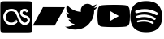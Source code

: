 SplineFontDB: 3.2
FontName: Svg
FullName: Svg
FamilyName: Svg
Weight: Book
Copyright: Generated by Glyphter
Version: 1.0
ItalicAngle: 0
UnderlinePosition: 10
UnderlineWidth: 0
Ascent: 1024
Descent: 0
InvalidEm: 0
sfntRevision: 0x00010000
LayerCount: 2
Layer: 0 1 "+BBcEMAQ0BD0EOAQ5 +BD8EOwQwBD0A" 1
Layer: 1 1 "+BB8ENQRABDUENAQ9BDgEOQAA +BD8EOwQwBD0A" 0
XUID: [1021 224 -1006341340 11321]
StyleMap: 0x0040
FSType: 8
OS2Version: 1
OS2_WeightWidthSlopeOnly: 0
OS2_UseTypoMetrics: 0
CreationTime: 1647770406
ModificationTime: 1689873736
PfmFamily: 17
TTFWeight: 400
TTFWidth: 5
LineGap: 92
VLineGap: 0
Panose: 2 0 5 3 0 0 0 0 0 0
OS2TypoAscent: 1024
OS2TypoAOffset: 0
OS2TypoDescent: 0
OS2TypoDOffset: 0
OS2TypoLinegap: 92
OS2WinAscent: 1025
OS2WinAOffset: 0
OS2WinDescent: 0
OS2WinDOffset: 0
HheadAscent: 1024
HheadAOffset: 0
HheadDescent: 0
HheadDOffset: 0
OS2SubXSize: 649
OS2SubYSize: 716
OS2SubXOff: 0
OS2SubYOff: 143
OS2SupXSize: 649
OS2SupYSize: 716
OS2SupXOff: 0
OS2SupYOff: 491
OS2StrikeYSize: 50
OS2StrikeYPos: 264
OS2Vendor: 'PfEd'
OS2CodePages: 00000001.00000000
OS2UnicodeRanges: 00000000.00000000.00000000.00000000
DEI: 91125
ShortTable: maxp 16
  1
  0
  6
  78
  5
  0
  0
  2
  0
  10
  10
  0
  255
  0
  0
  0
EndShort
LangName: 1033 "" "" "Regular" "Svg" "" "Version 1.0" "" "" "" "" "Generated by svg2ttf from Fontello project." "http://fontello.com"
Encoding: UnicodeBmp
UnicodeInterp: none
NameList: AGL For New Fonts
DisplaySize: -48
AntiAlias: 1
FitToEm: 0
WinInfo: 64 16 4
BeginChars: 65536 6

StartChar: .notdef
Encoding: 0 0 0
Width: 1024
GlyphClass: 1
Flags: W
LayerCount: 2
Fore
Validated: 1
EndChar

StartChar: A
Encoding: 65 65 1
Width: 1024
GlyphClass: 1
Flags: W
LayerCount: 2
Fore
SplineSet
1013.55371094 858.76171875 m 2,0,-1
 1013.55371094 158.423828125 l 2,1,2
 1013.55371094 44.5547932691 1013.55371094 44.5547932691 995.07421875 26.1201171875 c 0,3,4
 976.89568483 6.8896484375 976.89568483 6.8896484375 862.024414062 6.8896484375 c 2,5,-1
 161.600585938 6.8896484375 l 2,6,7
 47 7 47 7 28.553723787 25.9448242188 c 128,-1,8
 10 45 10 45 10.0712890625 158.423828125 c 2,9,-1
 10.0712890625 858.76171875 l 2,10,11
 10.0712890625 973.069283058 10.0712890625 973.069283058 29.0356445312 991.5 c 128,-1,12
 48 1010 48 1010 161.600585938 1010.29589844 c 2,13,-1
 862.024414062 1010.29589844 l 2,14,15
 976 1010 976 1010 994.848632812 991.6484375 c 0,16,17
 1014 973 1014 973 1013.55371094 858.76171875 c 2,0,-1
866.147460938 735.75390625 m 1,18,19
 832 769 832 769 766.189453125 767.58984375 c 0,20,21
 699 766 699 766 663 718 c 128,-1,22
 627 670 627 670 634.120117188 625.233398438 c 0,23,24
 651 522 651 522 773.216796875 486.196289062 c 0,25,26
 868 458 868 458 868.49609375 406.813476562 c 0,27,28
 869 365 869 365 839.495117188 342.877929688 c 0,29,30
 810 321 810 321 776.624023438 322.280273438 c 0,31,32
 739 324 739 324 710 355 c 128,-1,33
 681 386 681 386 665 420 c 128,-1,34
 649 454 649 454 621.352539062 529.137695312 c 0,35,36
 600 586 600 586 585.5 616 c 128,-1,37
 571 646 571 646 540.5 688 c 128,-1,38
 510 730 510 730 462.1328125 749.344726562 c 0,39,40
 415 769 415 769 354.03125 767.594726562 c 0,41,42
 243 765 243 765 171.5 683.5 c 128,-1,43
 100 602 100 602 102.901367188 508.217773438 c 0,44,45
 106 409 106 409 172 326.5 c 128,-1,46
 238 244 238 244 360.177734375 245.42578125 c 0,47,48
 473 247 473 247 533.416992188 316.759765625 c 1,49,-1
 475.171875 366.88671875 l 1,50,51
 437 322 437 322 351.412109375 322.147460938 c 0,52,53
 273 322 273 322 225.5 379.5 c 128,-1,54
 178 437 178 437 179.76953125 510.005859375 c 0,55,56
 181 575 181 575 230 634 c 128,-1,57
 279 693 279 693 354.694335938 690.709960938 c 0,58,59
 438.005947862 688.189470556 438.005947862 688.189470556 473.567382812 648.478515625 c 0,60,61
 509 609 509 609 549.3203125 502.283203125 c 0,62,63
 580 422 580 422 600.5 378 c 128,-1,64
 621 334 621 334 668.5 289.5 c 128,-1,65
 716 245 716 245 776.374023438 245.420898438 c 0,66,67
 828.001993265 245.780823627 828.001993265 245.780823627 870.4921875 272.522460938 c 0,68,69
 882 280 882 280 892.307617188 287.35546875 c 0,70,71
 949 331 949 331 945.284179688 411.905273438 c 0,72,73
 941 524 941 524 792.806640625 560.538085938 c 0,74,75
 750 571 750 571 731.5 588 c 128,-1,76
 713 605 713 605 710.159179688 636.604492188 c 0,77,78
 708.59838153 653.968572892 708.59838153 653.968572892 723.489257812 672.430664062 c 0,79,80
 743 696 743 696 766.203125 690.713867188 c 0,81,82
 813.426757812 679.842773438 813.426757812 679.842773438 813.426757812 679.842773438 c 2,83,-1
 866.147460938 735.75390625 l 1,18,19
862.427734375 738.977539062 m 1,84,-1
 811.747070312 680.744140625 l 1,85,86
 824 671 824 671 837.087890625 647.856445312 c 1,87,-1
 898.013671875 694.225585938 l 1,88,89
 867 735 867 735 862.427734375 738.977539062 c 1,84,-1
529.826171875 312.828125 m 1,90,91
 556 346 556 346 553.845703125 350.190429688 c 2,92,-1
 514.193359375 421.483398438 l 1,93,94
 500 395 500 395 472.256835938 363.534179688 c 1,95,-1
 529.826171875 312.828125 l 1,90,91
EndSplineSet
EndChar

StartChar: B
Encoding: 66 66 2
Width: 1024
GlyphClass: 1
Flags: WO
LayerCount: 2
Fore
SplineSet
1022.93945312 819.661132812 m 1,0,-1
 862.282226562 522.915039062 l 1,1,-1
 701.623046875 226.16796875 l 1,2,-1
 356.127929688 225.876953125 l 1,3,-1
 10.7294921875 225.68359375 l 1,4,-1
 15.0830078125 233.616210938 l 2,5,6
 14.6328125 233.387695312 14.6328125 233.387695312 176.319335938 531.522460938 c 2,7,-1
 289.12109375 739.889648438 l 0,8,9
 289.12109375 739.889648438 289.12109375 739.889648438 305.810546875 770.719726562 c 0,10,11
 305.810546875 770.719726562 305.810546875 770.719726562 333.30078125 821.5 c 1,12,-1
 1022.93945312 819.661132812 l 1,0,-1
EndSplineSet
EndChar

StartChar: C
Encoding: 67 67 3
Width: 1024
GlyphClass: 1
Flags: W
LayerCount: 2
Fore
SplineSet
1024 829 m 1,0,1
 967 804 967 804 903 796 c 1,2,3
 936 816 936 816 959.5 845.5 c 128,-1,4
 983 875 983 875 995 912 c 1,5,6
 934 876 934 876 862 862 c 1,7,8
 833 893 833 893 793.5 910.5 c 128,-1,9
 754 928 754 928 709 928 c 0,10,11
 620 926 620 926 560.5 866.5 c 128,-1,12
 501 807 501 807 499 718 c 0,13,14
 499 693 499 693 504 670 c 1,15,16
 372 678 372 678 261 735.5 c 128,-1,17
 150 793 150 793 71 890 c 1,18,19
 43 842 43 842 43 784 c 0,20,21
 43 728 43 728 68 683 c 128,-1,22
 93 638 93 638 136 609 c 1,23,24
 84 611 84 611 41 635 c 1,25,-1
 41 633 l 2,26,27
 43 555 43 555 89.5 499 c 128,-1,28
 136 443 136 443 209 426 c 1,29,30
 183 419 183 419 154 420 c 0,31,32
 134 419 134 419 114 423 c 1,33,34
 136 360 136 360 188.5 320 c 128,-1,35
 241 280 241 280 311 277 c 1,36,37
 257 235 257 235 190.5 211.5 c 128,-1,38
 124 188 124 188 50 187 c 0,39,40
 25 187 25 187 0 190 c 1,41,42
 70 145 70 145 151.5 120.5 c 128,-1,43
 233 96 233 96 322 96 c 0,44,45
 613 107 613 107 765.5 290.5 c 128,-1,46
 918 474 918 474 920 693 c 0,47,48
 920 707 920 707 919 721 c 1,49,50
 981 765 981 765 1024 829 c 1,51,52
 1024 829 1024 829 1024 829 c 1,0,1
EndSplineSet
Validated: 37
EndChar

StartChar: D
Encoding: 68 68 4
Width: 1024
GlyphClass: 1
LayerCount: 2
Fore
SplineSet
515.263671875 896.064453125 m 1,0,-1
 520.959960938 896.064453125 l 2,1,2
 836.564938414 894.910322321 836.564938414 894.910322321 912 874.624023438 c 0,3,4
 945.037238521 865.654554552 945.037238521 865.654554552 969.371389295 841.237123517 c 128,-1,5
 993.705540068 816.819692483 993.705540068 816.819692483 1002.55957031 783.744140625 c 0,6,7
 1011.42789684 750.382085656 1011.42789684 750.382085656 1016.63964844 694.015625 c 2,8,-1
 1017.28027344 687.360351562 l 1,9,-1
 1018.68847656 670.719726562 l 1,10,-1
 1019.20019531 664.064453125 l 2,11,12
 1023.59931936 602.208225375 1023.59931936 602.208225375 1023.93554688 538.81640625 c 2,13,-1
 1023.93554688 534.015625 l 2,14,15
 1023.59310351 467.033703114 1023.59310351 467.033703114 1018.68847656 402.17578125 c 2,16,-1
 1018.17578125 395.456054688 l 1,17,-1
 1017.59960938 388.799804688 l 2,18,19
 1011.98829904 324.59175246 1011.98829904 324.59175246 1002.55957031 289.087890625 c 0,20,21
 993.731842053 255.9974581 993.731842053 255.9974581 969.391748407 231.573884515 c 128,-1,22
 945.05165476 207.150310931 945.05165476 207.150310931 912 198.208007812 c 0,23,24
 834.231690977 177.291317715 834.231690977 177.291317715 516.48046875 176.767578125 c 2,25,-1
 507.391601562 176.767578125 l 2,26,27
 417.035017574 176.767578125 417.035017574 176.767578125 320.064453125 180.095703125 c 2,28,-1
 309.18359375 180.48046875 l 1,29,-1
 303.616210938 180.736328125 l 1,30,-1
 292.671875 181.18359375 l 1,31,-1
 281.727539062 181.631835938 l 2,32,33
 152.164917968 187.350872234 152.164917968 187.350872234 111.872070312 198.272460938 c 0,34,35
 78.8320511925 207.20653133 78.8320511925 207.20653133 54.493427771 231.611557307 c 128,-1,36
 30.1548043496 256.016583284 30.1548043496 256.016583284 21.3115234375 289.087890625 c 0,37,38
 11.8945763255 324.468114384 11.8945763255 324.468114384 6.2724609375 388.799804688 c 2,39,-1
 5.759765625 395.51953125 l 1,40,-1
 5.248046875 402.17578125 l 2,41,42
 0.509214647517 467.233386273 0.509214647517 467.233386273 0 532.48046875 c 2,43,-1
 0 540.3515625 l 2,44,45
 0.558557250668 600.432709211 0.558557250668 600.432709211 4.095703125 654.143554688 c 2,46,-1
 4.5439453125 660.736328125 l 1,47,-1
 4.736328125 664.064453125 l 1,48,-1
 5.248046875 670.719726562 l 1,49,-1
 6.65625 687.360351562 l 1,50,-1
 7.2958984375 694.015625 l 2,51,52
 12.5220006489 750.519325133 12.5220006489 750.519325133 21.3759765625 783.744140625 c 128,-1,53
 30.2036403158 816.834331353 30.2036403158 816.834331353 54.544011582 841.25799313 c 128,-1,54
 78.8843828482 865.681654908 78.8843828482 865.681654908 111.935546875 874.624023438 c 0,55,56
 152.447723103 885.438779092 152.447723103 885.438779092 281.791992188 891.263671875 c 2,57,-1
 292.671875 891.711914062 l 1,58,-1
 303.6796875 892.095703125 l 1,59,-1
 309.18359375 892.288085938 l 1,60,-1
 320.127929688 892.736328125 l 2,61,62
 411.521782232 895.676674996 411.521782232 895.676674996 502.912109375 896 c 2,63,-1
 515.263671875 896.064453125 l 1,0,-1
409.599609375 690.624023438 m 1,64,-1
 409.599609375 382.272460938 l 1,65,-1
 675.6484375 536.383789062 l 1,66,-1
 409.599609375 690.624023438 l 1,64,-1
EndSplineSet
EndChar

StartChar: E
Encoding: 69 69 5
Width: 1024
GlyphClass: 1
Flags: W
LayerCount: 2
Fore
SplineSet
810.479492188 570.6484375 m 4,0,1
 548.959960938 725.974609375 548.959960938 725.974609375 228.166015625 628.573242188 c 4,2,3
 183.23828125 614.954101562 183.23828125 614.954101562 169.7109375 659.8203125 c 132,-1,4
 156.116210938 704.672851562 156.116210938 704.672851562 200.958007812 718.317382812 c 4,5,6
 561.19140625 827.607421875 561.19140625 827.607421875 858.370117188 651.25390625 c 4,7,8
 898.6328125 627.288085938 898.6328125 627.288085938 874.727539062 587.005859375 c 132,-1,9
 850.838867188 546.625976562 850.838867188 546.625976562 810.479492188 570.6484375 c 4,0,1
805.217773438 428.486328125 m 132,-1,11
 784.70703125 395.212890625 784.70703125 395.212890625 751.452148438 415.63671875 c 4,12,13
 522.678710938 556.212890625 522.678710938 556.212890625 251.948242188 474.051757812 c 4,14,15
 214.568359375 462.7265625 214.568359375 462.7265625 203.201171875 500.077148438 c 132,-1,16
 191.995117188 537.458984375 191.995117188 537.458984375 229.268554688 548.825195312 c 4,17,18
 533.765625 641.204101562 533.765625 641.204101562 792.368164062 482.2109375 c 4,19,10
 825.668945312 461.7109375 825.668945312 461.7109375 805.217773438 428.486328125 c 132,-1,11
743.865234375 292.03515625 m 132,-1,21
 727.610351562 265.213867188 727.610351562 265.213867188 700.911132812 281.6328125 c 4,22,23
 523.578125 390.000976562 523.578125 390.000976562 260.555664062 329.932617188 c 4,24,25
 230.138671875 322.974609375 230.138671875 322.974609375 223.189453125 353.428710938 c 132,-1,26
 216.254882812 383.901367188 216.254882812 383.901367188 246.645507812 390.834960938 c 4,27,28
 534.4609375 456.624023438 534.4609375 456.624023438 733.50390625 334.94921875 c 4,29,20
 760.235351562 318.703125 760.235351562 318.703125 743.865234375 292.03515625 c 132,-1,21
514 1015 m 132,-1,31
 12.7421875 1015 12.7421875 1015 12.7421875 513.743164062 c 132,-1,32
 12.7421875 12.484375 12.7421875 12.484375 514 12.484375 c 132,-1,33
 1015.2578125 12.484375 1015.2578125 12.484375 1015.2578125 513.743164062 c 132,-1,30
 1015.2578125 1015 1015.2578125 1015 514 1015 c 132,-1,31
EndSplineSet
EndChar
EndChars
EndSplineFont
